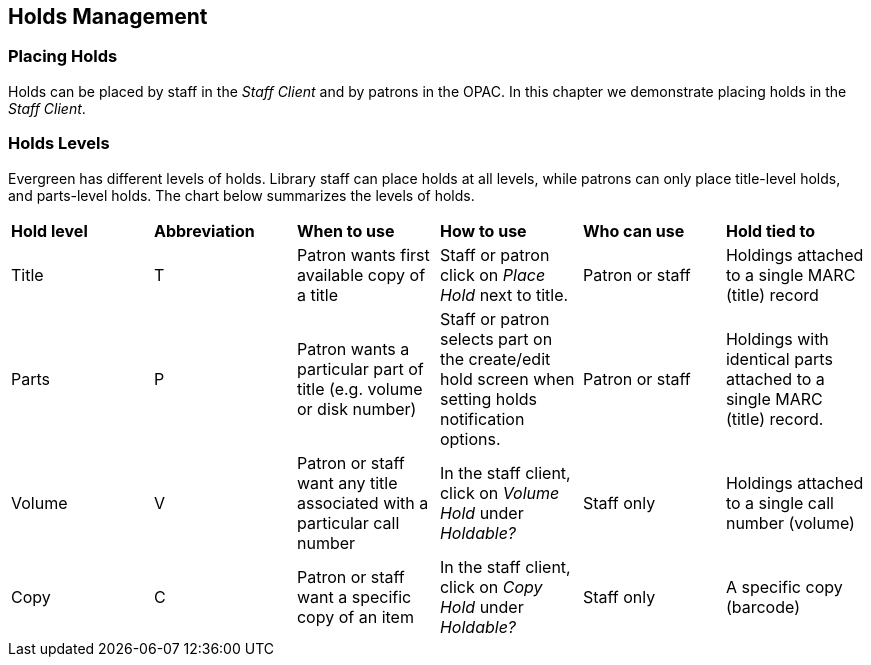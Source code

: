 
Holds Management
----------------

Placing Holds
~~~~~~~~~~~~~

Holds can be placed by staff in the _Staff Client_ and by patrons in the OPAC. In this chapter we demonstrate placing holds in the _Staff Client_.

Holds Levels
~~~~~~~~~~~~

Evergreen has different levels of holds. Library staff can place holds at all levels, while patrons can only place title-level holds, and parts-level holds. The chart below summarizes the levels of holds.

|==============================
|*Hold level* |*Abbreviation* |*When to use*        |*How to use*   |*Who can use*    |*Hold tied to*
|Title        |T              |Patron wants first available copy of a title  | Staff or patron click on _Place Hold_ next to title. | Patron or staff | Holdings attached to a single MARC (title) record
|Parts        |P              |Patron wants a particular part of title (e.g. volume or disk number)    | Staff or patron selects part on the create/edit hold screen when setting holds notification options.   |Patron or staff  |Holdings with identical parts attached to a single MARC (title) record.
|Volume       |V              |Patron or staff want any title associated with a particular call number | In the staff client, click on _Volume Hold_ under _Holdable?_ |Staff only |Holdings attached to a single call number (volume)
|Copy         |C              |Patron or staff want a specific copy of an item |In the staff client, click on _Copy Hold_ under _Holdable?_ |Staff only |A specific copy (barcode)
|===============================


Title Level Hold
~~~~~~~~~~~~~~~~

[TIP]
====================
A default hold expiration date will be displayed if the library has set up a default holds expiration period in their library settings. Uncaptured holds will not be targeted after the expiration date.

If you select the _Suspend this Hold_ checkbox, the hold will be suspended and not be captured until you activate it.
====================

. To place a title level hold, retrieve the title record on the catalog and click the _Place Hold_ link beside the title on the search results list, or click the _Place Hold_ link on the title summary screen.
+
image::media/holds_title_searchresults.png[Search Results with Place Hold link]
+
. Scan or type patron's barcode into the _Place hold for patron by
barcode_ box, or choose _Place this hold for me_.
. If this title contains multiple parts, you can specify which part to
request. If you do not select a part, the hold will target any of the
other copies on this record, that is, those with no parts attached.
Those copies are usually the complete set, containing all the parts.
. Edit patron hold notification and expiration date fields as required.
Be sure to choose a valid _Pickup location_.
. Click _Submit_.
+
image::media/holds_title_options.png[Place Holds screen with Basic Options]
+
. A confirmation screen appears with the message "Hold was successfully placed".
+
image::media/holds_title_success.png[Place Holds confirmation screen]

*Advanced Hold Options*

Clicking the *Advanced Hold Options* link will take you into the
metarecord level hold feature, where you can select multiple formats
and/or languages, if available.

Selecting multiple formats will not place all of these formats on hold.
For example, selecting CD Audiobook and Book implies that either the CD
format or the book format is the acceptable format to fill the hold. If
no format is selected, then any of the available formats may be used to
fill the hold. The same holds true for selecting multiple languages.

image::media/holds_title_options_adv.png[Place Hold screen with Advanced Options]

See also the section on placing <<_tpac_metarecord_search_and_metarecord_level_holds,
Metarecord Holds>>.

Parts Level Hold
~~~~~~~~~~~~~~~~

. To place a parts level hold, retrieve a record with parts-level items
attached to the title, such as a multi-disc DVD, an annual travel guide,
or a multi-volume book set.
. Place the hold as you would for a title-level hold, including patron
barcode, notification details, and a valid pickup location.
. Select the applicable part from the _Select a Part_ dropdown menu.
. Click _Submit_.
+
image::media/holds_title_options.png[Place Holds screen with Basic Options]
+
[TIP]
===============
Requested formats are listed in the _Holdable Part_ column in hold records. Use the _Column Picker_ to display it when the hold record is displayed.
===============

Placing Holds in Patron Records
~~~~~~~~~~~~~~~~~~~~~~~~~~~~~~~

. Holds can be placed from patron records too. In the patron record on the _Holds_ screen, click the _Place Hold_ button on the left top corner.

. The catalog is displayed in the _Holds_ screen to search for the title on which you want to place a hold.

. Search for the title and click the _Place Hold_ link.

. The patron’s account information is retrieved automatically. Set up the notification and expiration date fields. Click _Place Hold_ and confirm your action in the pop-up window.

. You may continue to search for more titles. Once you are done, click the _Holds_ button on the top to go back to the _Holds_ screen. Click the _Refresh_ button to display your newly placed holds.

Placing Multiple Holds on Same Title
^^^^^^^^^^^^^^^^^^^^^^^^^^^^^^^^^^^^

After a successful hold placement, staff have the option to place another hold on the same title by clicking the link _Place another hold for this title_.  This returns to the hold screen, where a different patron's information can be entered.

image::media/place-another-hold-1.png[place-another-hold-1]

This feature can be useful for book groups or new items where a list of waiting patrons needs to be transferred into the system.


Managing Holds
~~~~~~~~~~~~~~

Holds can be cancelled at any time by staff or patrons. Before holds are captured, staff or patrons can suspend them or set them as inactive for a period of time without losing the hold queue position, activate suspended holds, change
notification method, phone number, pick-up location (for multi-branch libraries only), expiration date, activation date for inactive holds, etc. Once a hold is captured, staff can change the pickup location and extend the hold shelf
time if required.

Staff can edit holds in either patron’s records or the title records. Patrons can edit their holds in their account on the OPAC.

[TIP]
==============
If you use the column picker to change the holds display from one area of the staff client (e.g. the patron record), it will change the display for all parts of the staff client that deal with holds, including the title record holds
display, the holds shelf display, and the pull list display.
==============


Actions for Selected Holds
^^^^^^^^^^^^^^^^^^^^^^^^^^

. Retrieve the patron record and go to the _Holds_ screen.
. Highlight the hold record, then select _Actions for Selected Holds_.
+
image::media/holds-managing-1.png[holds-managing-1]
+
. Manage the hold by choosing an action on the list.
.. If you want to cancel the hold, click _Cancel Hold_ from the menu. You are prompted to select a reason and put in a note if required. To finish, click _Apply_.
+
image::media/holds-managing-2.png[holds-managing-2]
+
[NOTE]
=============
A captured hold with a status of _On Hold Shelf_ can be cancelled by either staff or patrons. But the status of the item will not change until staff check it in.
=============
.. If you want to suspend a hold or activate a suspended hold, click the appropriate action on the list. You will be prompted to confirm your action. Suspended holds have a _No_ value in the _Active?_ column.
+
[NOTE]
===============
Suspended holds will not be filled but its hold position will be kept. They will automatically become active on the activation date if there is an activation date in the record. Without an activation date, the holds will remain inactive until staff or a patron activates them manually.
===============

.. You may edit the _Activation Date_ and _Expiration Date_ by using the corresponding action on the _Action for Selected Holds_ dropdown menu. You will be prompted to enter the new date. Use the calendar widget to choose a date, then click _Apply_. Use the _Remove_ button to unset the date.
+
image::media/holds-managing-4.png[holds-managing-4]
+

.. Hold shelf expire time is automatically recorded in the hold record when a hold is filled. You may edit this time by using the _Edit Shelf Expire Time_ on the _Action for Selected Holds_ dropdown menu. You will be prompted to enter the new date. Use the calendar widget to choose a date, then click _Apply_.

.. If you want to enable or disable phone notification or change the phone number, click _Edit Phone Notification_. You will be prompted to enter the new phone number. Make sure you enter a valid and complete phone number. The phone number is used for this hold only and can be different from the one in the patron account. It has no impact on the patron account. If you leave it blank, no phone number will be printed on the hold slip.
+
image::media/holds-managing-5.png[holds-managing-5]
+

.. If you want to enable or disable email notification for the hold, click _Set Email Notification_. Click _Email_ or _No Email_ on the prompt screen.
+
image::media/holds-managing-6.png[holds-managing-6]
+

.. Pickup location can be changed by clicking _Edit Pickup Library_. Click the dropdown list of all libraries and choose the new pickup location. Click _Done_.
+
image::media/holds-managing-7.png[holds-managing-7]
+
[NOTE]
==============
Staff can change the pickup location for holds with in-transit status. Item will be sent in transit to the new destination. Staff cannot change the pickup location once an item is on the holds shelf.
==============

.. The item’s physical condition is recorded in the copy record as _Good_ or _Mediocre_ in the _Quality_ field. You may request that your holds be filled with copies of good quality only. Click _Set Desired Copy Quality_ on the
_Actions for Selected Holds_ list. Make your choice in the pop-up window.
+
image::media/holds-managing-8.png[holds-managing-8]


Transferring Holds
^^^^^^^^^^^^^^^^^^

. Holds on one title can be transferred to another with the hold request time preserved. To do so, you need to find the destination title and click _Actions for this Record_ -> _Mark as Title Hold Transfer Destination_.
+
image::media/holds-managing-9.png[holds-managing-9]
+
. Select the hold you want to transfer. Click _Actions for Selected Holds_ -> _Transfer to Marked Title_.
+
image::media/holds-managing-10.png[holds-managing-10]

Cancelled Holds
^^^^^^^^^^^^^^^

. Cancelled holds can be displayed. Click the _Show Cancelled Holds_ button on the _Holds_ screen.
+
image::media/holds-managing-11.png[holds-managing-11]
+
. You can un-cancel holds.
+
image::media/holds-managing-12.png[holds-managing-12]
+
Based on your library’s setting, hold request time can be reset when a hold is un-cancelled.


Viewing Details & Adding Notes to Holds
^^^^^^^^^^^^^^^^^^^^^^^^^^^^^^^^^^^^^^^

. You can view details of a hold by selecting a hold then clicking the _Detail View_ button on the _Holds_ screen.
+
image::media/holds-managing-13.png[holds-managing-13]
+
. You may add a note to a hold in the _Detail View_.
+
image::media/holds-managing-14.png[holds-managing-14]
+
. Notes can be printed on the hold slip if the _Print on slip?_ checkbox is selected. Key in the message then click _Add Note_.
+
image::media/holds-managing-15.png[holds-managing-15]


Displaying Queue Position
^^^^^^^^^^^^^^^^^^^^^^^^^

Using the Column Picker, you can display _Queue Position_ and _Total number of Holds_.

image::media/holds-managing-16.png[holds-managing-16]


Managing Holds in Title Records
^^^^^^^^^^^^^^^^^^^^^^^^^^^^^^^

. Retrieve and display the title record in the catalog.
. Click _Actions for this Record_ -> _View Holds_.
+
image::media/holds-managing-17.png[holds-managing-17]
+
. All holds on this title to be picked up at your library are displayed. Use the _Filter_ checkbox and _Pickup Library_ to view holds to be picked up at other libraries.
+
image::media/holds-managing-18.png[holds-managing-18]
+
. Highlight the hold you want to edit. Choose an action from the _Actions for Selected Holds_ menu. For more information see the <<_actions_for_selected_holds,Actions for Selected Holds>> section.
+
image::media/holds-managing-19.png[holds-managing-19]
+
. You can retrieve the hold requestor’s account by selecting _Retrieve Patron_ on the above dropdown menu.


Retargeting Holds
^^^^^^^^^^^^^^^^^

Holds need to be retargeted whenever a new item is added to a record, or after some types of item status changes, for instance when an item is changed from _On Order_ to _In Process_. The system does not automatically recognize the newly added items as available to fill holds.

. View the holds for the item.

. Highlight all the holds for the record, which have a status of _Waiting for Copy_. If there are a lot of holds, it may be helpful to sort the holds by _Status_.

. Click on the head of the status column.

. Under _Actions for Selected Holds_ (Alt+S), select _Find Another Target_ (Alt+T)

. A window will open asking if you are sure you would like to reset the holds for these items.

. Click _Yes_ (Alt+Y). Nothing may appear to happen, or if you are retargeting a lot of holds at once, your screen may go blank or seem to freeze for a moment while the holds are retargeted.

. When the screen refreshes, the holds will be retargeted. The system will now recognize the new items as available for holds.


Pulling & Capturing Holds
^^^^^^^^^^^^^^^^^^^^^^^^^

Holds Pull List
+++++++++++++++

There are usually four statuses a hold may have: _Waiting for Copy_, _Waiting for Capture_, _In Transit_ and _Ready for Pickup_.

. *Waiting-for-copy*: all holdable copies are checked out or not available.

. *Waiting-for-capture*: an available copy is assigned to the hold. The item shows up on the _Holds Pull List_ waiting for staff to search the shelf and capture the hold.

. *In Transit*: holds are captured at a non-pickup branch and on the way to the pick-up location.

. *Ready-for-pick-up*: holds are captured and items are on the _Hold Shelf_ waiting for patrons to pick up. Besides capturing holds when checking in items, Evergreen matches holds with available items in your library at regular
intervals. Once a matching copy is found, the item’s barcode number is assigned to the hold and the item is put on the _Holds Pull List_. Staff can print the _Holds Pull List_ and search for the items on shelves.

. To retrieve your _Holds Pull List_, select _Circulation_ -> _Pull List for Hold Requests_.
+
image::media/holds-pull-1.png[holds-pull-1]
+
. The _Holds Pull List_ is displayed. You may re-sort it by clicking the column labels, e.g. _Title_. You can also add fields to the display by using the column picker.
+
image::media/holds-pull-2.png[holds-pull-2]
+
[NOTE]
===========
Column adjustments will only affect the screen display and the CSV download for the holds pull list. It will not affect the printable holds pull list.
===========

. The maximum number of holds initially displayed on the pull list is about 100. Use _Fetch More Holds_ to retrieve more records. You may have to click _Reload_ for those records to appear in the display.
+
image::media/holds-pull-3.png[holds-pull-3]
+
. The following options are available for printing the pull list:

* _Print Full Pull List_ prints _Title_, _Author_, _Shelving Location_, _Call Number_ and _Item Barcode_. This method uses less paper than the alternate strategy.

* _Print Full Pull List (Alternate Strategy)_ prints the same fields as the above option but also includes a patron barcode. This list will also first sort by copy location, as ordered under _Admin_ -> _Local Administration_ -> _Copy Location Order_.

* _Save List CSV to File_ – This option is available from the _List Actions_ button and saves all fields in the screen display to a CSV file. This file can then be opened in Excel or another spreadsheet program. This option provides more flexibility in identifying fields that should be printed.
+
image::media/holds-pull-4.png[holds-pull-4]
+
With the CSV option, if you are including barcodes in the holds pull list, you will need to take the following steps to make the barcode display properly: in Excel, select the entire barcode column, right-click and select _Format Cells_, click _Number_ as the category and then reduce the number of decimal places to 0.

. You may perform hold management tasks by using the _Actions for Selected Holds_ dropdown list.

The _Holds Pull List_ is updated constantly. Once an item on the list is no longer available or a hold on the list is captured, the items will disappear from the list. The _Holds Pull List_ should be printed at least once a day.

Capturing Holds
+++++++++++++++

Holds can be captured when a checked-out item is returned (checked in) or an item on the _Holds Pull List_ is retrieved and captured. When a hold is captured, the hold slip will be printed and if the patron has chosen to be notified by email, the email notification will be sent out. The item should be put on the hold shelf.

. To capture a hold, select _Circulation_ -> _Capture Holds_; click _Check In_ -> _Capture Holds_ on the circulation toolbar; or hit _Shift-F2_.
+
image::media/holds-pull-5.png[holds-pull-5]
+
image::media/holds-pull-5a.png[holds-pull-5a]
+
. Scan or type barcode and click _Submit_.
+
image::media/holds-pull-6.png[holds-pull-6]
+
. The following hold slip is automatically printed. (This slip will not display on the _Capture Holds_ screen, but will display on a _Check In_ screen not set to automatically print slips.)
+
image::media/holds-pull-7.png[holds-pull-7]
+
. If the item should be sent to another location, a hold transit slip will be printed. (This slip will not display on the _Capture Holds_ screen, but may display on a _Check In_ screen that is not set to automatically print slips.)
+
image::media/holds-pull-8.png[holds-pull-8]
+
[TIP]
===============
If a patron has an _OPAC/Staff Client Holds Alias_ in his/her account, it will be used on the hold slip instead of the patron’s name. Holds can also be captured on the _Circulation_ -> _Check In Items_ screen where you have more control over automatic slip printing.
===============


Handling Missing and Damaged Item
^^^^^^^^^^^^^^^^^^^^^^^^^^^^^^^^^

If an item on the holds pull list is missing or damaged, you can change its status directly from the holds pull list.

. From the _Holds Pull List_, right-click on the item and either select _Mark Item Missing_ or _Mark Item Damaged_.
+
image::media/holds-pull-9.png[holds-pull-9]
+
. Evergreen will update the status of the item and will immediately retarget the hold.


Holds Notification Methods
^^^^^^^^^^^^^^^^^^^^^^^^^^

. In Evergreen, patrons can set up their default holds notification method in the _Account Preferences_ area of _My Account_. Staff cannot set these preferences for patrons; the patrons must do it when they are logged into the public catalog.
+
image::media/holds-notifications-1.png[holds-notifications-1]
+
The ``Default Phone Number'' option is the default for those users who have not yet set a preference.

. Patrons with a default notification preference for phone will see their phone number at the time they place a hold. The checkboxes for email and phone notification will also automatically be checked.
+
image::media/holds-notifications-2.png[holds-notifications-2]
+
. The patron can remove these checkmarks at the time they place the hold or they can enter a different phone number if they prefer to be contacted at a different number. The patron cannot change their e-mail address at this time.
+
image::media/holds-notifications-3.png[holds-notifications-3]
+

. When the hold becomes available, the holds slip will display the patron’s e-mail address only if the patron selected the _Notify by Email by default when a hold is ready for pickup?_ checkbox. It will display a phone number only if the patron selected the _Notify by Phone by default when a hold is ready for pickup?_ checkbox.

[NOTE]
If the patron changes their contact telephone number when placing the hold, this phone number will display on the holds slip. It will not necessarily be the same phone number contained in the patron’s record.


Clearing Shelf-Expired Holds
^^^^^^^^^^^^^^^^^^^^^^^^^^^^

. Items with _Ready-for-Pickup_ status are on the _Holds Shelf List_. The _Holds Shelf List_ can help you manage items on the holds shelf. To see the holds shelf list, select _Circulation_ -> _Browse Holds Shelf_.
+
image::media/holds-clearing-1.png[holds-clearing-1]
+
. The _Holds Shelf List_ is displayed. Note the _Actions for Selected Holds_ are available, as in the patron record.
+
You can cancel stale holds here.
+
image::media/holds-clearing-2.png[holds-clearing-2]
+
. Use the column picker to add and remove fields from this display. Two fields you may want to display are _Shelf Expire Time_ and _Shelf Time_.
+
image::media/holds-clearing-3.png[holds-clearing-3]
+
. Check the _View Clearable Holds_ checkbox to list expired holds, wrong-shelf holds and canceled holds only. Expired holds are holds that expired before today's date.

. Click the _Print_ button if you need a printed list. To format the printout customize the *Holds_shelf* receipt template. This can be done in _Admin_ -> _Workstation Administration_ -> _Receipt Template Editor_.

. The _Clear These Holds_ button is lit up. Click it and the expired holds will be canceled.
+
image::media/holds-clearing-4.png[holds-clearing-4]
+
. Bring items down from the hold shelf and check them in.

[IMPORTANT]
=============
If you cancel a ready-for-pickup hold, you must check in the item to make it available for circulation or trigger the next hold in line.
=============

Hold shelf expire time is inserted when a hold achieves on-hold-shelf status. It is calculated based on the interval entered in _Local Admin_ -> _Library Settings_ -> _Default hold shelf expire interval_.

[NOTE]
===========
The clear-hold-shelf function cancels shelf-expired holds only. It does not include holds canceled by patron. Staff needs to trace these items manually according to the hold slip date.
===========


Alternate Hold Pick up Location
~~~~~~~~~~~~~~~~~~~~~~~~~~~~~~~

*Abstract*

This feature enables libraries to configure an alternate hold pick up location.  The alternate pick up location will appear in the staff client to inform library staff that a patron has a hold waiting at that location.  In the stock Evergreen code, the default alternate location is called "Behind Desk".  This label can be changed to accommodate a library's specific hold pick up location.  For example, if a library has a drive thru window for hold pick up, the alternate location can be changed to display as "Drive Thru".  

*Configuration*

The alternate pick up location is disabled in Evergreen by default.  It can be enabled by setting *Holds: Behind Desk Pickup Supported* to 'True' in the Library Settings Editor.  Server side changes to configuration files are required to enable this feature and edit the alternate pick up location label.  The following files and labels need to be changed:

* Open-ILS/src/templates/opac/myopac/prefs_settings.tt2
+
`<td><label for='[% setting %]'>[% l('Pickup holds from the drive-thru when possible?') %]</label></td>`

*  Open-ILS/web/opac/locale/en-US/lang.dtd
+
`<!ENTITY staff.patron_display.holds_available_behind_desk.label 'Drive-Thru:'>`

* Open-ILS/xul/staff_client/server/locale/en-US/circ.properties
+
`staff.circ.utils.hold.behind_desk=Drive-Thru`

* Open-ILS/xul/staff_client/server/locale/en-US/patron.properties
+
`staff.patron.summary.hold_counts_behind_desk=Available / Total (Drive-Thru)`

Libraries can also choose to give patrons the ability to opt-in to pick up holds at the alternate location through their OPAC account.  To add this option, set the *OPAC/Patron Visible* field in the User Setting Type *Hold is behind Circ Desk* to 'True'.  The User Setting Types can be found under *Admin -> Server Administration -> User Setting Types*.

*Display*

When enabled, the alternate pick up location will appear in several places in the staff client.  The alternate pick up location and the number of items that are ready for pick up at that location will be displayed in the Patron Account Summary and under the Holds button in the patron account.  Staff will also see the general number of holds available and holds placed by the patron.

image::media/custom_hold_pickup_location1.jpg[Custom Hold Pickup Location]


If configured, patrons will see the option to opt-in to the alternate location in the _Account Preferences_ section of their OPAC Account.

image::media/custom_hold_pickup_location2.jpg[OPAC Account]


Display Hold Types on Pull Lists
~~~~~~~~~~~~~~~~~~~~~~~~~~~~~~~~

This feature ensures that the hold type can be displayed on all hold interfaces.

You will find the following changes to the hold type indicator:

. The hold type indicator will display by default on all XUL-based hold
interfaces. XUL-based hold interfaces are those that number the items on the
interface.  This can be overridden by saving column configurations that remove
the _Type_ column.
. The hold type indicator will display by default on the HTML-based pull list.
To access, click _Circulation_ -> _Pull List for Hold Requests_ -> _Print Full
Pull List (Alternate Strategy)_.
. The hold type indicator can be added to the Simplified Pull List.  To access,
click _Circulation_ -> _Pull List for Hold Requests_ -> _Simplified Pull List
Interface_.

To add the hold type indicator to the simplified pull list, click _Simplified
Pull List Interface_, and right click on any of the column headers.  The Column
Picker appears in a pop up window.  Click the box adjacent to _Hold Type_, and
Click _Save_. The _Simplified Pull List Interface_ will now include the hold
type each time that you log into the staff client.

image::media/Display_Hold_Types_on_Pull_Lists1.jpg[Display_Hold_Types_on_Pull_Lists1]
